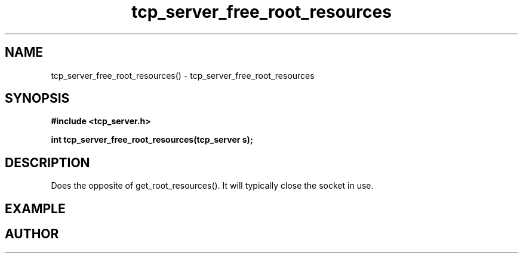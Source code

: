 .TH tcp_server_free_root_resources 3 2016-01-30 "" "The Meta C Library"
.SH NAME
tcp_server_free_root_resources() \- tcp_server_free_root_resources
.SH SYNOPSIS
.B #include <tcp_server.h>
.sp
.BI "int tcp_server_free_root_resources(tcp_server s);

.SH DESCRIPTION
Does the opposite of get_root_resources(). It will typically
close the socket in use.
.SH EXAMPLE
.Bd -literal
.Ed
.SH AUTHOR
.An B. Augestad, bjorn.augestad@gmail.com
